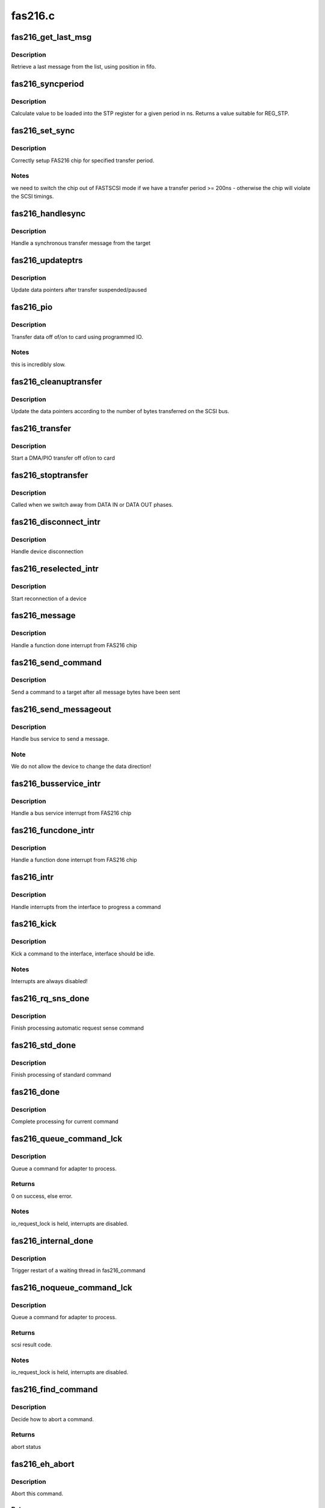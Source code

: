 .. -*- coding: utf-8; mode: rst -*-

========
fas216.c
========


.. _`fas216_get_last_msg`:

fas216_get_last_msg
===================

.. c:function:: unsigned short fas216_get_last_msg (FAS216_Info *info, int pos)

    retrive last message from the list

    :param FAS216_Info \*info:
        interface to search

    :param int pos:
        current fifo position



.. _`fas216_get_last_msg.description`:

Description
-----------

Retrieve a last message from the list, using position in fifo.



.. _`fas216_syncperiod`:

fas216_syncperiod
=================

.. c:function:: int fas216_syncperiod (FAS216_Info *info, int ns)

    calculate STP register value

    :param FAS216_Info \*info:
        state structure for interface connected to device

    :param int ns:
        period in ns (between subsequent bytes)



.. _`fas216_syncperiod.description`:

Description
-----------

Calculate value to be loaded into the STP register for a given period
in ns. Returns a value suitable for REG_STP.



.. _`fas216_set_sync`:

fas216_set_sync
===============

.. c:function:: void fas216_set_sync (FAS216_Info *info, int target)

    setup FAS216 chip for specified transfer period.

    :param FAS216_Info \*info:
        state structure for interface connected to device

    :param int target:
        target



.. _`fas216_set_sync.description`:

Description
-----------

Correctly setup FAS216 chip for specified transfer period.



.. _`fas216_set_sync.notes`:

Notes   
--------

we need to switch the chip out of FASTSCSI mode if we have
a transfer period >= 200ns - otherwise the chip will violate
the SCSI timings.



.. _`fas216_handlesync`:

fas216_handlesync
=================

.. c:function:: void fas216_handlesync (FAS216_Info *info, char *msg)

    Handle a synchronous transfer message

    :param FAS216_Info \*info:
        state structure for interface

    :param char \*msg:
        message from target



.. _`fas216_handlesync.description`:

Description
-----------

Handle a synchronous transfer message from the target



.. _`fas216_updateptrs`:

fas216_updateptrs
=================

.. c:function:: void fas216_updateptrs (FAS216_Info *info, int bytes_transferred)

    update data pointers after transfer suspended/paused

    :param FAS216_Info \*info:
        interface's local pointer to update

    :param int bytes_transferred:
        number of bytes transferred



.. _`fas216_updateptrs.description`:

Description
-----------

Update data pointers after transfer suspended/paused



.. _`fas216_pio`:

fas216_pio
==========

.. c:function:: void fas216_pio (FAS216_Info *info, fasdmadir_t direction)

    transfer data off of/on to card using programmed IO

    :param FAS216_Info \*info:
        interface to transfer data to/from

    :param fasdmadir_t direction:
        direction to transfer data (DMA_OUT/DMA_IN)



.. _`fas216_pio.description`:

Description
-----------

Transfer data off of/on to card using programmed IO.



.. _`fas216_pio.notes`:

Notes
-----

this is incredibly slow.



.. _`fas216_cleanuptransfer`:

fas216_cleanuptransfer
======================

.. c:function:: void fas216_cleanuptransfer (FAS216_Info *info)

    clean up after a transfer has completed.

    :param FAS216_Info \*info:
        interface to clean up



.. _`fas216_cleanuptransfer.description`:

Description
-----------

Update the data pointers according to the number of bytes transferred
on the SCSI bus.



.. _`fas216_transfer`:

fas216_transfer
===============

.. c:function:: void fas216_transfer (FAS216_Info *info)

    Perform a DMA/PIO transfer off of/on to card

    :param FAS216_Info \*info:
        interface from which device disconnected from



.. _`fas216_transfer.description`:

Description
-----------

Start a DMA/PIO transfer off of/on to card



.. _`fas216_stoptransfer`:

fas216_stoptransfer
===================

.. c:function:: void fas216_stoptransfer (FAS216_Info *info)

    Stop a DMA transfer onto / off of the card

    :param FAS216_Info \*info:
        interface from which device disconnected from



.. _`fas216_stoptransfer.description`:

Description
-----------

Called when we switch away from DATA IN or DATA OUT phases.



.. _`fas216_disconnect_intr`:

fas216_disconnect_intr
======================

.. c:function:: void fas216_disconnect_intr (FAS216_Info *info)

    handle device disconnection

    :param FAS216_Info \*info:
        interface from which device disconnected from



.. _`fas216_disconnect_intr.description`:

Description
-----------

Handle device disconnection



.. _`fas216_reselected_intr`:

fas216_reselected_intr
======================

.. c:function:: void fas216_reselected_intr (FAS216_Info *info)

    start reconnection of a device

    :param FAS216_Info \*info:
        interface which was reselected



.. _`fas216_reselected_intr.description`:

Description
-----------

Start reconnection of a device



.. _`fas216_message`:

fas216_message
==============

.. c:function:: void fas216_message (FAS216_Info *info)

    handle a function done interrupt from FAS216 chip

    :param FAS216_Info \*info:
        interface which caused function done interrupt



.. _`fas216_message.description`:

Description
-----------

Handle a function done interrupt from FAS216 chip



.. _`fas216_send_command`:

fas216_send_command
===================

.. c:function:: void fas216_send_command (FAS216_Info *info)

    send command after all message bytes have been sent

    :param FAS216_Info \*info:
        interface which caused bus service



.. _`fas216_send_command.description`:

Description
-----------

Send a command to a target after all message bytes have been sent



.. _`fas216_send_messageout`:

fas216_send_messageout
======================

.. c:function:: void fas216_send_messageout (FAS216_Info *info, int start)

    handle bus service to send a message

    :param FAS216_Info \*info:
        interface which caused bus service

    :param int start:

        *undescribed*



.. _`fas216_send_messageout.description`:

Description
-----------

Handle bus service to send a message.



.. _`fas216_send_messageout.note`:

Note
----

We do not allow the device to change the data direction!



.. _`fas216_busservice_intr`:

fas216_busservice_intr
======================

.. c:function:: void fas216_busservice_intr (FAS216_Info *info, unsigned int stat, unsigned int is)

    handle bus service interrupt from FAS216 chip

    :param FAS216_Info \*info:
        interface which caused bus service interrupt

    :param unsigned int stat:
        Status register contents

    :param unsigned int is:
        SCSI Status register contents



.. _`fas216_busservice_intr.description`:

Description
-----------

Handle a bus service interrupt from FAS216 chip



.. _`fas216_funcdone_intr`:

fas216_funcdone_intr
====================

.. c:function:: void fas216_funcdone_intr (FAS216_Info *info, unsigned int stat, unsigned int is)

    handle a function done interrupt from FAS216 chip

    :param FAS216_Info \*info:
        interface which caused function done interrupt

    :param unsigned int stat:
        Status register contents

    :param unsigned int is:
        SCSI Status register contents



.. _`fas216_funcdone_intr.description`:

Description
-----------

Handle a function done interrupt from FAS216 chip



.. _`fas216_intr`:

fas216_intr
===========

.. c:function:: irqreturn_t fas216_intr (FAS216_Info *info)

    handle interrupts to progress a command

    :param FAS216_Info \*info:
        interface to service



.. _`fas216_intr.description`:

Description
-----------

Handle interrupts from the interface to progress a command



.. _`fas216_kick`:

fas216_kick
===========

.. c:function:: void fas216_kick (FAS216_Info *info)

    kick a command to the interface

    :param FAS216_Info \*info:
        our host interface to kick



.. _`fas216_kick.description`:

Description
-----------

Kick a command to the interface, interface should be idle.



.. _`fas216_kick.notes`:

Notes
-----

Interrupts are always disabled!



.. _`fas216_rq_sns_done`:

fas216_rq_sns_done
==================

.. c:function:: void fas216_rq_sns_done (FAS216_Info *info, struct scsi_cmnd *SCpnt, unsigned int result)

    Finish processing automatic request sense command

    :param FAS216_Info \*info:
        interface that completed

    :param struct scsi_cmnd \*SCpnt:
        command that completed

    :param unsigned int result:
        driver byte of result



.. _`fas216_rq_sns_done.description`:

Description
-----------

Finish processing automatic request sense command



.. _`fas216_std_done`:

fas216_std_done
===============

.. c:function:: void fas216_std_done (FAS216_Info *info, struct scsi_cmnd *SCpnt, unsigned int result)

    finish processing of standard command

    :param FAS216_Info \*info:
        interface that completed

    :param struct scsi_cmnd \*SCpnt:
        command that completed

    :param unsigned int result:
        driver byte of result



.. _`fas216_std_done.description`:

Description
-----------

Finish processing of standard command



.. _`fas216_done`:

fas216_done
===========

.. c:function:: void fas216_done (FAS216_Info *info, unsigned int result)

    complete processing for current command

    :param FAS216_Info \*info:
        interface that completed

    :param unsigned int result:
        driver byte of result



.. _`fas216_done.description`:

Description
-----------

Complete processing for current command



.. _`fas216_queue_command_lck`:

fas216_queue_command_lck
========================

.. c:function:: int fas216_queue_command_lck (struct scsi_cmnd *SCpnt, void (*done) (struct scsi_cmnd *)

    queue a command for adapter to process.

    :param struct scsi_cmnd \*SCpnt:
        Command to queue

    :param void (\*done) (struct scsi_cmnd \*):
        done function to call once command is complete



.. _`fas216_queue_command_lck.description`:

Description
-----------

Queue a command for adapter to process.



.. _`fas216_queue_command_lck.returns`:

Returns
-------

0 on success, else error.



.. _`fas216_queue_command_lck.notes`:

Notes
-----

io_request_lock is held, interrupts are disabled.



.. _`fas216_internal_done`:

fas216_internal_done
====================

.. c:function:: void fas216_internal_done (struct scsi_cmnd *SCpnt)

    trigger restart of a waiting thread in fas216_noqueue_command

    :param struct scsi_cmnd \*SCpnt:
        Command to wake



.. _`fas216_internal_done.description`:

Description
-----------

Trigger restart of a waiting thread in fas216_command



.. _`fas216_noqueue_command_lck`:

fas216_noqueue_command_lck
==========================

.. c:function:: int fas216_noqueue_command_lck (struct scsi_cmnd *SCpnt, void (*done) (struct scsi_cmnd *)

    process a command for the adapter.

    :param struct scsi_cmnd \*SCpnt:
        Command to queue

    :param void (\*done) (struct scsi_cmnd \*):

        *undescribed*



.. _`fas216_noqueue_command_lck.description`:

Description
-----------

Queue a command for adapter to process.



.. _`fas216_noqueue_command_lck.returns`:

Returns
-------

scsi result code.



.. _`fas216_noqueue_command_lck.notes`:

Notes
-----

io_request_lock is held, interrupts are disabled.



.. _`fas216_find_command`:

fas216_find_command
===================

.. c:function:: enum res_find fas216_find_command (FAS216_Info *info, struct scsi_cmnd *SCpnt)

    decide how to abort a command

    :param FAS216_Info \*info:

        *undescribed*

    :param struct scsi_cmnd \*SCpnt:
        command to abort



.. _`fas216_find_command.description`:

Description
-----------

Decide how to abort a command.



.. _`fas216_find_command.returns`:

Returns
-------

abort status



.. _`fas216_eh_abort`:

fas216_eh_abort
===============

.. c:function:: int fas216_eh_abort (struct scsi_cmnd *SCpnt)

    abort this command

    :param struct scsi_cmnd \*SCpnt:
        command to abort



.. _`fas216_eh_abort.description`:

Description
-----------

Abort this command.



.. _`fas216_eh_abort.returns`:

Returns
-------

FAILED if unable to abort



.. _`fas216_eh_abort.notes`:

Notes
-----

io_request_lock is taken, and irqs are disabled



.. _`fas216_eh_device_reset`:

fas216_eh_device_reset
======================

.. c:function:: int fas216_eh_device_reset (struct scsi_cmnd *SCpnt)

    Reset the device associated with this command

    :param struct scsi_cmnd \*SCpnt:
        command specifing device to reset



.. _`fas216_eh_device_reset.description`:

Description
-----------

Reset the device associated with this command.



.. _`fas216_eh_device_reset.returns`:

Returns
-------

FAILED if unable to reset.



.. _`fas216_eh_device_reset.notes`:

Notes
-----

We won't be re-entered, so we'll only have one device
reset on the go at one time.



.. _`fas216_eh_bus_reset`:

fas216_eh_bus_reset
===================

.. c:function:: int fas216_eh_bus_reset (struct scsi_cmnd *SCpnt)

    Reset the bus associated with the command

    :param struct scsi_cmnd \*SCpnt:
        command specifing bus to reset



.. _`fas216_eh_bus_reset.description`:

Description
-----------

Reset the bus associated with the command.



.. _`fas216_eh_bus_reset.returns`:

Returns
-------

FAILED if unable to reset.



.. _`fas216_eh_bus_reset.notes`:

Notes
-----

Further commands are blocked.



.. _`fas216_init_chip`:

fas216_init_chip
================

.. c:function:: void fas216_init_chip (FAS216_Info *info)

    Initialise FAS216 state after reset

    :param FAS216_Info \*info:
        state structure for interface



.. _`fas216_init_chip.description`:

Description
-----------

Initialise FAS216 state after reset



.. _`fas216_eh_host_reset`:

fas216_eh_host_reset
====================

.. c:function:: int fas216_eh_host_reset (struct scsi_cmnd *SCpnt)

    Reset the host associated with this command

    :param struct scsi_cmnd \*SCpnt:
        command specifing host to reset



.. _`fas216_eh_host_reset.description`:

Description
-----------

Reset the host associated with this command.



.. _`fas216_eh_host_reset.returns`:

Returns
-------

FAILED if unable to reset.



.. _`fas216_eh_host_reset.notes`:

Notes
-----

io_request_lock is taken, and irqs are disabled



.. _`fas216_reset_state`:

fas216_reset_state
==================

.. c:function:: void fas216_reset_state (FAS216_Info *info)

    Initialise driver internal state

    :param FAS216_Info \*info:
        state to initialise



.. _`fas216_reset_state.description`:

Description
-----------

Initialise driver internal state



.. _`fas216_init`:

fas216_init
===========

.. c:function:: int fas216_init (struct Scsi_Host *host)

    initialise FAS/NCR/AMD SCSI structures.

    :param struct Scsi_Host \*host:
        a driver-specific filled-out structure



.. _`fas216_init.description`:

Description
-----------

Initialise FAS/NCR/AMD SCSI structures.



.. _`fas216_init.returns`:

Returns
-------

0 on success



.. _`fas216_add`:

fas216_add
==========

.. c:function:: int fas216_add (struct Scsi_Host *host, struct device *dev)

    initialise FAS/NCR/AMD SCSI ic.

    :param struct Scsi_Host \*host:
        a driver-specific filled-out structure

    :param struct device \*dev:
        parent device



.. _`fas216_add.description`:

Description
-----------

Initialise FAS/NCR/AMD SCSI ic.



.. _`fas216_add.returns`:

Returns
-------

0 on success



.. _`fas216_release`:

fas216_release
==============

.. c:function:: void fas216_release (struct Scsi_Host *host)

    release all resources for FAS/NCR/AMD SCSI ic.

    :param struct Scsi_Host \*host:
        a driver-specific filled-out structure



.. _`fas216_release.description`:

Description
-----------

release all resources and put everything to bed for FAS/NCR/AMD SCSI ic.

